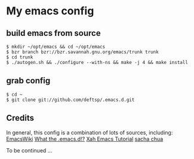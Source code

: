 * My emacs config
** build emacs from source
   #+BEGIN_EXAMPLE
     $ mkdir ~/opt/emacs && cd ~/opt/emacs
     $ bzr branch bzr://bzr.savannah.gnu.org/emacs/trunk trunk
     $ cd trunk
     $ ./autogen.sh && ./configure --with-ns && make -j 4 && make install
   #+END_EXAMPLE

** grab config
   #+BEGIN_EXAMPLE
     $ cd ~
     $ git clone git://github.com/deftsp/.emacs.d.git
   #+END_EXAMPLE
** Credits
   In general, this config is a combination of lots of sources, including:
   [[http://www.emacswiki.org/][EmacsWiki]]
   [[http://www.emacswiki.org][What the .emacs.d!?]]
   [[http://ergoemacs.org/emacs/emacs.html][Xah Emacs Tutorial]]
   [[http://sachachua.com/blog/][sacha chua]]

   To be continued ...
